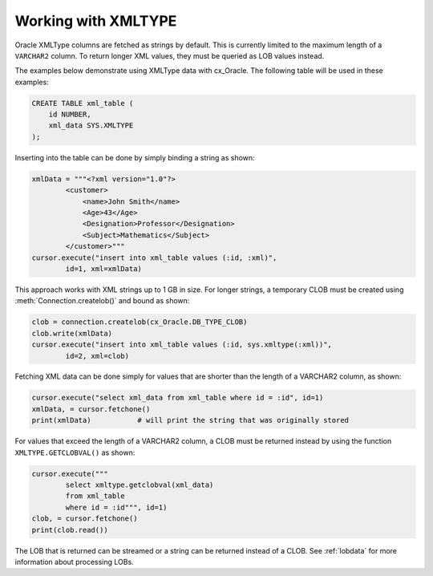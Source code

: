 .. _xmldatatype:

********************
Working with XMLTYPE
********************

Oracle XMLType columns are fetched as strings by default.  This is currently
limited to the maximum length of a ``VARCHAR2`` column.  To return longer XML
values, they must be queried as LOB values instead.

The examples below demonstrate using XMLType data with cx_Oracle.  The
following table will be used in these examples:

.. code-block:: sql

    CREATE TABLE xml_table (
        id NUMBER,
        xml_data SYS.XMLTYPE
    );

Inserting into the table can be done by simply binding a string as shown:

.. code-block:: python

    xmlData = """<?xml version="1.0"?>
            <customer>
                <name>John Smith</name>
                <Age>43</Age>
                <Designation>Professor</Designation>
                <Subject>Mathematics</Subject>
            </customer>"""
    cursor.execute("insert into xml_table values (:id, :xml)",
            id=1, xml=xmlData)

This approach works with XML strings up to 1 GB in size. For longer strings, a
temporary CLOB must be created using :meth:`Connection.createlob()` and bound
as shown:

.. code-block:: python

    clob = connection.createlob(cx_Oracle.DB_TYPE_CLOB)
    clob.write(xmlData)
    cursor.execute("insert into xml_table values (:id, sys.xmltype(:xml))",
            id=2, xml=clob)

Fetching XML data can be done simply for values that are shorter than the
length of a VARCHAR2 column, as shown:

.. code-block:: python

    cursor.execute("select xml_data from xml_table where id = :id", id=1)
    xmlData, = cursor.fetchone()
    print(xmlData)           # will print the string that was originally stored

For values that exceed the length of a VARCHAR2 column, a CLOB must be returned
instead by using the function ``XMLTYPE.GETCLOBVAL()`` as shown:

.. code-block:: python

    cursor.execute("""
            select xmltype.getclobval(xml_data)
            from xml_table
            where id = :id""", id=1)
    clob, = cursor.fetchone()
    print(clob.read())

The LOB that is returned can be streamed or a string can be returned instead of
a CLOB.  See :ref:`lobdata` for more information about processing LOBs.

